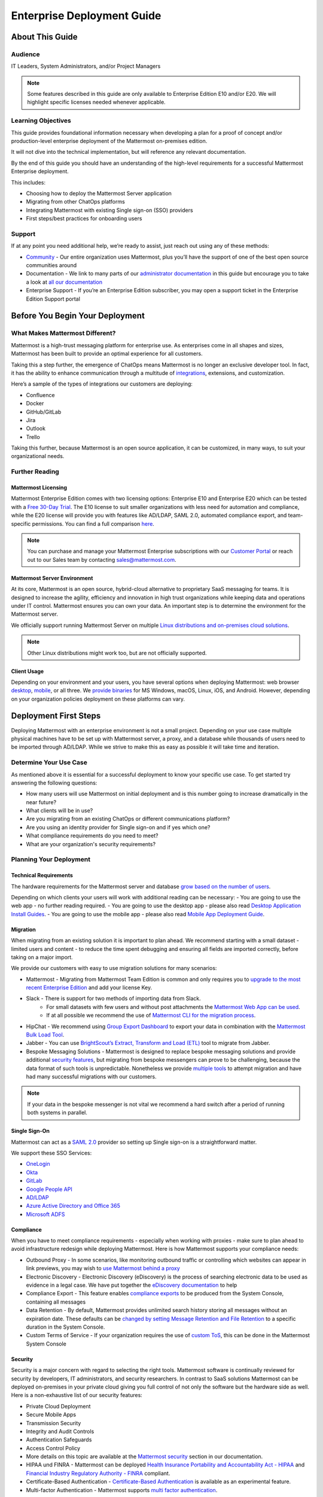 ###########################
Enterprise Deployment Guide
###########################

================
About This Guide
================

********
Audience
********

IT Leaders, System Administrators, and/or Project Managers

.. Note::
    Some features described in this guide are only available to Enterprise Edition E10 and/or E20. We will highlight specific licenses needed whenever applicable.

*******************
Learning Objectives
*******************

This guide provides foundational information necessary when developing a plan for a proof of concept and/or production-level enterprise deployment of the Mattermost on-premises edition. 

It will not dive into the technical implementation, but will reference any relevant documentation.

By the end of this guide you should have an understanding of the high-level requirements for a successful Mattermost Enterprise deployment. 

This includes:

- Choosing how to deploy the Mattermost Server application
- Migrating from other ChatOps platforms
- Integrating Mattermost with existing Single sign-on (SSO) providers
- First steps/best practices for onboarding users

*******
Support
*******

If at any point you need additional help, we’re ready to assist, just reach out using any of these methods:

- `Community <https://community.mattermost.com/>`_ - Our entire organization uses Mattermost, plus you’ll have the support of one of the best open source communities around
- Documentation - We link to many parts of our `administrator  documentation <https://docs.mattermost.com/guides/administrator.html>`_ in this guide but encourage you to take a look at `all our documentation <https://docs.mattermost.com>`_
- Enterprise Support  - If you’re an Enterprise Edition subscriber, you may open a support ticket in the Enterprise Edition Support portal

.. Recommendation::
    Visit the `Mattermost Community server <https://community.mattermost.com/>`_ and create an account. Join channel ..::TODO Specific Guide Support Channel?::.. to not only experience Mattermost right away but also for support if you get stuck at any point in this guide.

================================
Before You Begin Your Deployment
================================

********************************
What Makes Mattermost Different?
********************************

Mattermost is a high-trust messaging platform for enterprise use. As enterprises come in all shapes and sizes, Mattermost has been built to provide an optimal experience for all customers. 

Taking this a step further, the emergence of ChatOps means Mattermost is no longer an exclusive developer tool. In fact, it has the ability to enhance communication through a multitude of `integrations <https://integrations.mattermost.com>`_, extensions, and customization.

Here’s a sample of the types of integrations our customers are deploying:

- Confluence
- Docker
- GitHub/GitLab
- Jira
- Outlook
- Trello

Taking this further, because Mattermost is an open source application, it can be customized, in many ways, to suit your organizational needs.

***************
Further Reading
***************

Mattermost Licensing
--------------------

Mattermost Enterprise Edition comes with two licensing options: Enterprise E10 and Enterprise E20 which can be tested with a `Free 30-Day Trial <https://mattermost.com/trial/>`_. The E10 license to suit smaller organizations with less need for automation and compliance, while the E20 license will provide you with features like AD/LDAP, SAML 2.0, automated compliance export, and team-specific permissions. You can find a full comparison `here <https://mattermost.com/pricing-feature-comparison>`_.


.. Note::
    You can purchase and manage your Mattermost Enterprise subscriptions with our `Customer Portal <https://customers.mattermost.com/login>`_ or reach out to our Sales team by contacting sales@mattermost.com.

Mattermost Server Environment
-----------------------------

At its core, Mattermost is an open source, hybrid-cloud alternative to proprietary SaaS messaging for teams. It is designed to increase the agility, efficiency and innovation in high trust organizations while keeping data and operations under IT control. Mattermost ensures you can own your data. An important step is to determine the environment for the Mattermost server.

We officially support running Mattermost Server on multiple `Linux distributions and on-premises cloud solutions <https://docs.mattermost.com/guides/administrator.html#installing-mattermost>`_.

.. Note::
    Other Linux distributions might work too, but are not officially supported.

Client Usage
------------

Depending on your environment and your users, you have several options when deploying Mattermost: web browser `desktop <https://docs.mattermost.com/install/desktop.html>`_, `mobile <https://docs.mattermost.com/mobile/mobile-overview.html>`_, or all three. We `provide binaries <https://mattermost.com/download/#mattermostApps>`_ for MS Windows, macOS, Linux, iOS, and Android. However, depending on your organization policies deployment on these platforms can vary.

======================
Deployment First Steps
======================

Deploying Mattermost with an enterprise environment is not a small project. Depending on your use case multiple physical machines have to be set up with Mattermost server, a proxy, and a database while thousands of users need to be imported through AD/LDAP. While we strive to make this as easy as possible it will take time and iteration.

***********************
Determine Your Use Case
***********************

As mentioned above it is essential for a successful deployment to know your specific use case. To get started try answering the following questions:

- How many users will use Mattermost on initial deployment and is this number going to increase dramatically in the near future?
- What clients will be in use?
- Are you migrating from an existing ChatOps or different communications platform?
- Are you using an identity provider for Single sign-on and if yes which one?
- What compliance requirements do you need to meet?
- What are your organization's security requirements?

************************
Planning Your Deployment
************************

Technical Requirements
----------------------

The hardware requirements for the Mattermost server and database `grow based on the number of users <https://docs.mattermost.com/install/requirements.html>`_.

Depending on which clients your users will work with additional reading can be necessary:
- You are going to use the web app - no further reading required.
- You are going to use the desktop app - please also read `Desktop Application Install Guides <https://docs.mattermost.com/install/desktop.html>`_.
- You are going to use the mobile app - please also read `Mobile App Deployment Guide <https://docs.mattermost.com/deployment/mobile-app-deployment.html>`_.

Migration
---------

When migrating from an existing solution it is important to plan ahead. We recommend starting with a small dataset - limited users and content - to reduce the time spent debugging and ensuring all fields are imported correctly, before taking on a major import.

We provide our customers with easy to use migration solutions for many scenarios:

- Mattermost - Migrating from Mattermost Team Edition is common and only requires you to `upgrade to the most recent Enterprise Edition <https://docs.mattermost.com/administration/upgrade.html#upgrading-team-edition-to-enterprise-edition>`_ and add your license Key.
- Slack - There is support for two methods of importing data from Slack.
    - For small datasets with few users and without post attachments the `Mattermost Web App can be used <https://docs.mattermost.com/administration/migrating.html?highlight=slack#migrating-from-slack-using-the-mattermost-web-app>`_.
    - If at all possible we recommend the use of `Mattermost CLI for the migration process <https://docs.mattermost.com/administration/migrating.html?highlight=slack#migrating-from-slack-using-the-mattermost-cli>`_.
- HipChat - We recommend using `Group Export Dashboard <https://docs.mattermost.com/administration/hipchat-migration-guidelines.html>`_ to export your data in combination with the `Mattermost Bulk Load Tool <https://docs.mattermost.com/deployment/bulk-loading.html>`_.
- Jabber - You can use `BrightScout’s Extract, Transform and Load (ETL) <https://github.com/Brightscout/mattermost-etl>`_ tool to migrate from Jabber.
- Bespoke Messaging Solutions - Mattermost is designed to replace bespoke messaging solutions and provide additional `security features <https://docs.mattermost.com/overview/security.html>`_, but migrating from bespoke messengers can prove to be challenging, because the data format of such tools is unpredictable. Nonetheless we provide `multiple tools <https://docs.mattermost.com/administration/migrating.html?highlight=slack#bringing-data-from-bespoke-solutions-into-mattermost>`_ to attempt migration and have had many successful migrations with our customers.

.. Note::
    If your data in the bespoke messenger is not vital we recommend a hard switch after a period of running both systems in parallel.

Single Sign-On
--------------

Mattermost can act as a `SAML 2.0 <https://docs.mattermost.com/deployment/sso-saml.html>`_ provider so setting up Single sign-on is a straightforward matter.

We support these SSO Services:

- `OneLogin <https://docs.mattermost.com/deployment/sso-saml-onelogin.html>`_
- `Okta <https://docs.mattermost.com/deployment/sso-saml-okta.html>`_
- `GitLab <https://docs.mattermost.com/deployment/sso-gitlab.html>`_
- `Google People API <https://docs.mattermost.com/deployment/sso-google.html>`_
- `AD/LDAP <https://docs.mattermost.com/deployment/sso-ldap.html>`_
- `Azure Active Directory and Office 365 <https://docs.mattermost.com/deployment/sso-office.html>`_
- `Microsoft ADFS <https://docs.mattermost.com/deployment/sso-saml-adfs-msws2016.html>`_

Compliance
----------

When you have to meet compliance requirements - especially when working with proxies - make sure to plan ahead to avoid infrastructure redesign while deploying Mattermost. Here is how Mattermost supports your compliance needs:

- Outbound Proxy - In some scenarios, like monitoring outbound traffic or controlling which websites can appear in link previews, you may wish to `use Mattermost behind a proxy <https://docs.mattermost.com/install/outbound-proxy.html>`_
- Electronic Discovery - Electronic Discovery (eDiscovery) is the process of searching electronic data to be used as evidence in a legal case. We have put together the `eDiscovery documentation <https://docs.mattermost.com/administration/ediscovery.html>`_ to help
- Compliance Export - This feature enables `compliance exports <https://docs.mattermost.com/administration/compliance-export.html>`_ to be produced from the System Console, containing all messages
- Data Retention - By default, Mattermost provides unlimited search history storing all messages without an expiration date. These defaults can be `changed by setting Message Retention and File Retention <https://docs.mattermost.com/administration/data-retention.html>`_ to a specific duration in the System Console.
- Custom Terms of Service - If your organization requires the use of `custom ToS <https://docs.mattermost.com/administration/custom-terms-of-service.html>`_, this can be done in the Mattermost System Console

Security
--------

Security is a major concern with regard to selecting the right tools. Mattermost software is continually reviewed for security by developers, IT administrators, and security researchers. In contrast to SaaS solutions Mattermost can be deployed on-premises in your private cloud giving you full control of not only the software but the hardware side as well. Here is a non-exhaustive list of our security features:

- Private Cloud Deployment
- Secure Mobile Apps
- Transmission Security
- Integrity and Audit Controls
- Authentication Safeguards
- Access Control Policy
- More details on this topic are available at the `Mattermost security <https://docs.mattermost.com/overview/security.html>`_ section in our documentation.
- HIPAA und FINRA - Mattermost can be deployed `Health Insurance Portability and Accountability Act - HIPAA <https://docs.mattermost.com/overview/security.html#hipaa-compliance>`_ and `Financial Industry Regulatory Authority - FINRA <https://docs.mattermost.com/overview/security.html#finra-compliance>`_ compliant.
- Certificate-Based Authentication - `Certificate-Based Authentication <https://docs.mattermost.com/deployment/certificate-based-authentication.html>`_ is available as an experimental feature.
- Multi-factor Authentication - Mattermost supports `multi factor authentication <https://docs.mattermost.com/deployment/auth.html>`_.

============================
User Onboarding and Adoption
============================

************************
Integrations and Plugins
************************

On the first look considering `integrations <https://integrations.mattermost.com>`_ and `plugins <https://docs.mattermost.com/administration/plugins.html>`_ as part of the deployment might seem counterintuitive. But they are essential parts of the adoption process, empowering your organization to better understand the tools used by each department.

When choosing integrations and plugins for your deployment, focus on those bringing value to the organization. For example, if your organization is mostly working remotely the Zoom plugin might be essential, whereas a single office organization might not need it but heavily relies on Outlook integration.

*************
Notifications
*************

Notifications have gained importance in our daily lives. Modern operating systems all have a way to point the user's attention towards important events from specific apps. There are three different types of notifications in Mattermost: desktop, email, and mobile push notifications. Mattermost will notify you of messages with any of these characteristics:

- Direct Messages addressed to you
- Your username or first name is mentioned in a channel
- A channel you’re in is notified with @channel, @here, or @all
- Any of `your configured keywords <https://docs.mattermost.com/help/settings/account-settings.html#words-that-trigger-mentions>`_ are used

.. Note::
    All notification behavior can be controlled globally or individually by channel. Desktop, email, and mobile push notifications have separate settings.

